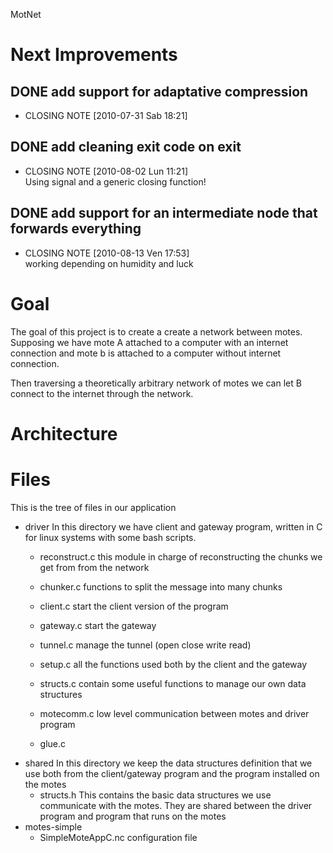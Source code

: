 #+AUTHOR: Andrea Crotti, Marius Grysla, Oscar Dustmann
# TODO: change name of the project maybe?
MotNet

* Next Improvements
** DONE add support for adaptative compression
   CLOSED: [2010-07-31 Sab 18:21]
   - CLOSING NOTE [2010-07-31 Sab 18:21]
** DONE add cleaning exit code on exit
   CLOSED: [2010-08-02 Lun 11:21]
   - CLOSING NOTE [2010-08-02 Lun 11:21] \\
     Using signal and a generic closing function!
     
** DONE add support for an intermediate node that forwards everything
   CLOSED: [2010-08-13 Ven 17:52]
   - CLOSING NOTE [2010-08-13 Ven 17:53] \\
     working depending on humidity and luck

* Goal
  The goal of this project is to create a create a network between motes.
  Supposing we have mote A attached to a computer with an internet connection and mote b is attached to a computer without internet connection.

  Then traversing a theoretically arbitrary network of motes we can let B connect to the internet through the network.

* Architecture
  
* Files
  This is the tree of files in our application
  - driver
    In this directory we have client and gateway program, written in C for linux systems with some bash scripts.
    + reconstruct.c
      this module in charge of reconstructing the chunks we get from from the network

    + chunker.c
      functions to split the message into many chunks

    + client.c
      start the client version of the program

    + gateway.c
      start the gateway

    + tunnel.c
      manage the tunnel (open close write read)

    + setup.c
      all the functions used both by the client and the gateway

    + structs.c
      contain some useful functions to manage our own data structures

    + motecomm.c
      low level communication between motes and driver program

    + glue.c

  - shared
    In this directory we keep the data structures definition that we use both from the client/gateway program and the program installed on the motes
    + structs.h
      This contains the basic data structures we use communicate with the motes.
      They are shared between the driver program and program that runs on the motes

  - motes-simple
    + SimpleMoteAppC.nc
      configuration file

      
